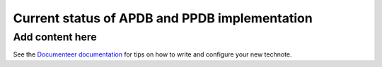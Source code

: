 ##############################################
Current status of APDB and PPDB implementation
##############################################

.. abstract::

   This technical note describes current state of APDB and PPDB implementation and details which affect the design of the system. Concerns related to scalability of both parts of the system are also summarized.

Add content here
================

See the `Documenteer documentation <https://documenteer.lsst.io/technotes/index.html>`_ for tips on how to write and configure your new technote.
